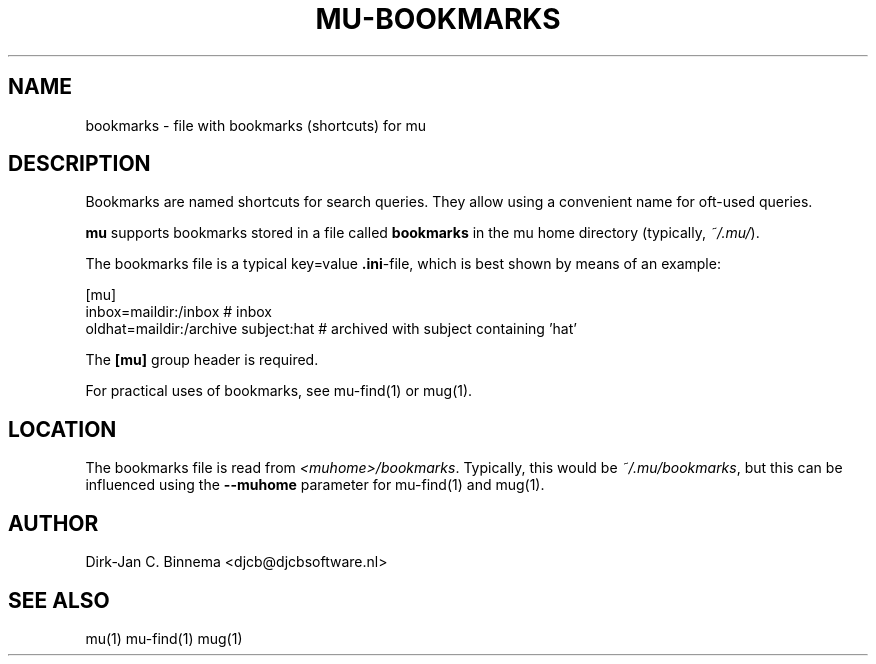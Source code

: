 .TH MU-BOOKMARKS 5 "November 2010" "User Manuals"

.SH NAME 

bookmarks \- file with bookmarks (shortcuts) for mu

.SH DESCRIPTION

Bookmarks are named shortcuts for search queries. They allow using a
convenient name for oft-used queries.

\fBmu\fR supports bookmarks stored in a file called \fBbookmarks\fR in the
mu home directory (typically, \fI~/.mu/\fR).

The bookmarks file is a typical key=value \fB.ini\fR-file, which is best shown
by means of an example:

.nf
    [mu]
    inbox=maildir:/inbox                  # inbox
    oldhat=maildir:/archive subject:hat   # archived with subject containing 'hat'
.fi

The \fB[mu]\fR group header is required.

For practical uses of bookmarks, see mu-find(1) or mug(1).

.SH LOCATION

The bookmarks file is read from \fI<muhome>/bookmarks\fR. Typically, this
would be \fI~/.mu/bookmarks\fR, but this can be influenced using the
\fB\-\-muhome\fR parameter for mu-find(1) and mug(1). 

.SH AUTHOR

Dirk-Jan C. Binnema <djcb@djcbsoftware.nl>

.SH "SEE ALSO"

mu(1) mu-find(1) mug(1)
